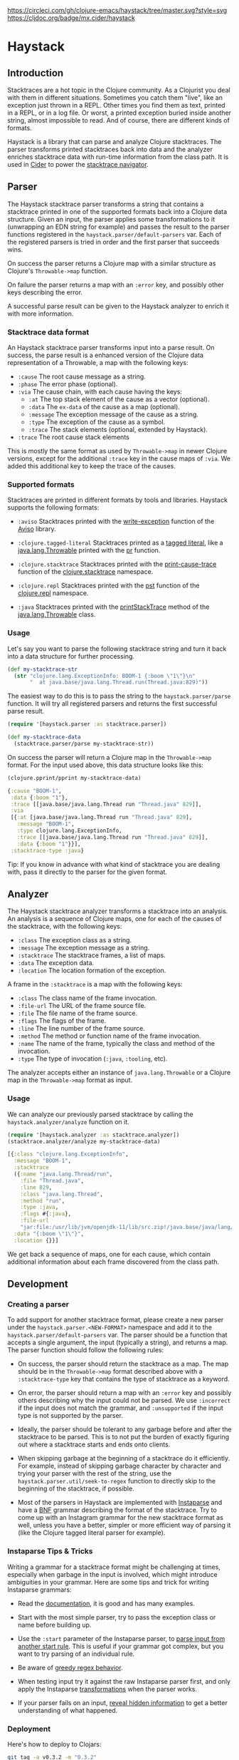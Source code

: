 [[https://circleci.com/gh/clojure-emacs/haystack/tree/master][https://circleci.com/gh/clojure-emacs/haystack/tree/master.svg?style=svg]]
[[https://clojars.org/mx.cider/haystack][https://img.shields.io/clojars/v/mx.cider/haystack.svg]]
[[https://versions.deps.co/clojure-emacs/haystack][https://versions.deps.co/clojure-emacs/haystack/status.svg]]
[[https://codecov.io/gh/clojure-emacs/haystack/][https://codecov.io/gh/clojure-emacs/haystack/branch/master/graph/badge.svg]]
[[https://cljdoc.org/d/mx.cider/haystack/CURRENT][https://cljdoc.org/badge/mx.cider/haystack]]
[[https://clojars.org/mx.cider/haystack][https://versions.deps.co/mx.cider/haystack/downloads.svg]]

* Haystack
** Introduction

Stacktraces are a hot topic in the Clojure community. As a Clojurist
you deal with them in different situations. Sometimes you catch them
"live", like an exception just thrown in a REPL. Other times you find
them as text, printed in a REPL, or in a log file. Or worst, a printed
exception buried inside another string, almost impossible to read. And
of course, there are different kinds of formats.

Haystack is a library that can parse and analyze Clojure
stacktraces. The parser transforms printed stacktraces back into data
and the analyzer enriches stacktrace data with run-time information
from the class path. It is used in [[https://docs.cider.mx][Cider]] to power the [[https://docs.cider.mx/cider/usage/navigating_stacktraces.html][stacktrace
navigator]].

** Parser

The Haystack stacktrace parser transforms a string that contains a
stacktrace printed in one of the supported formats back into a Clojure
data structure. Given an input, the parser applies some
transformations to it (unwrapping an EDN string for example) and
passes the result to the parser functions registered in the
=haystack.parser/default-parsers= var. Each of the registered parsers
is tried in order and the first parser that succeeds wins.

On success the parser returns a Clojure map with a similar structure
as Clojure's =Throwable->map= function.

On failure the parser returns a map with an =:error= key, and possibly
other keys describing the error.

A successful parse result can be given to the Haystack analyzer to
enrich it with more information.

*** Stacktrace data format

An Haystack stacktrace parser transforms input into a parse result. On
success, the parse result is a enhanced version of the Clojure data
representation of a Throwable, a map with the following keys:

- =:cause= The root cause message as a string.
- =:phase= The error phase (optional).
- =:via= The cause chain, with each cause having the keys:
  - =:at= The top stack element of the cause as a vector (optional).
  - =:data= The =ex-data= of the cause as a map (optional).
  - =:message= The exception message of the cause as a string.
  - =:type= The exception of the cause as a symbol.
  - =:trace= The stack elements (optional, extended by Haystack).
- =:trace=  The root cause stack elements

This is mostly the same format as used by =Throwable->map= in newer
Clojure versions, except for the additional =:trace= key in the cause
maps of =:via=. We added this additional key to keep the trace of the
causes.

*** Supported formats

Stacktraces are printed in different formats by tools and
libraries. Haystack supports the following formats:

- =:aviso= Stacktraces printed with the [[https://ioavisopretty.readthedocs.io/en/latest/exceptions.html][write-exception]] function of
  the [[https://github.com/AvisoNovate/pretty][Aviso]] library.

- =:clojure.tagged-literal= Stacktraces printed as a [[https://clojure.org/reference/reader#tagged_literals][tagged literal]],
  like a [[https://docs.oracle.com/javase/8/docs/api/java/lang/Throwable.html][java.lang.Throwable]] printed with the [[https://clojure.github.io/clojure/branch-master/clojure.core-api.html#clojure.core/pr][pr]] function.

- =:clojure.stacktrace= Stacktraces printed with the [[https://clojure.github.io/clojure/branch-master/clojure.stacktrace-api.html#clojure.stacktrace/print-cause-trace][print-cause-trace]]
  function of the [[https://clojure.github.io/clojure/branch-master/clojure.stacktrace-api.html][clojure.stacktrace]] namespace.

- =:clojure.repl= Stacktraces printed with the [[https://clojure.github.io/clojure/branch-master/clojure.repl-api.html#clojure.repl/pst][pst]] function of the
  [[https://clojure.github.io/clojure/branch-master/clojure.repl-api.html][clojure.repl]] namespace.

- =:java= Stacktraces printed with the [[https://docs.oracle.com/javase/8/docs/api/java/lang/Throwable.html#printStackTrace--][printStackTrace]] method of the
  [[https://docs.oracle.com/javase/8/docs/api/java/lang/Throwable.html][java.lang.Throwable]] class.

*** Usage

Let's say you want to parse the following stacktrace string and turn
it back into a data structure for further processing.

#+begin_src clojure :exports code :results silent
  (def my-stacktrace-str
    (str "clojure.lang.ExceptionInfo: BOOM-1 {:boom \"1\"}\n"
         "  at java.base/java.lang.Thread.run(Thread.java:829)"))
#+end_src

The easiest way to do this is to pass the string to the
=haystack.parser/parse= function. It will try all registered
parsers and returns the first successful parse result.

#+begin_src clojure :exports code :results silent
  (require '[haystack.parser :as stacktrace.parser])

  (def my-stacktrace-data
    (stacktrace.parser/parse my-stacktrace-str))
#+end_src

On success the parser will return a Clojure map in the
=Throwable->map= format. For the input used above, this data structure
looks like this:

#+begin_src clojure :exports both :results output :wrap src clojure
  (clojure.pprint/pprint my-stacktrace-data)
#+end_src

#+RESULTS:
#+begin_src clojure
{:cause "BOOM-1",
 :data {:boom "1"},
 :trace [[java.base/java.lang.Thread run "Thread.java" 829]],
 :via
 [{:at [java.base/java.lang.Thread run "Thread.java" 829],
   :message "BOOM-1",
   :type clojure.lang.ExceptionInfo,
   :trace [[java.base/java.lang.Thread run "Thread.java" 829]],
   :data {:boom "1"}}],
 :stacktrace-type :java}
#+end_src

Tip: If you know in advance with what kind of stacktrace you are
dealing with, pass it directly to the parser for the given format.

** Analyzer

The Haystack stacktrace analyzer transforms a stacktrace into an
analysis. An analysis is a sequence of Clojure maps, one for each of
the causes of the stacktrace, with the following keys:

- =:class= The exception class as a string.
- =:message= The exception message as a string.
- =:stacktrace= The stacktrace frames, a list of maps.
- =:data= The exception data.
- =:location= The location formation of the exception.

A frame in the =:stacktrace= is a map with the following keys:

- =:class= The class name of the frame invocation.
- =:file-url= The URL of the frame source file.
- =:file= The file name of the frame source.
- =:flags= The flags of the frame.
- =:line= The line number of the frame source.
- =:method= The method or function name of the frame invocation.
- =:name= The name of the frame, typically the class and method of the invocation.
- =:type= The type of invocation (=:java=, =:tooling=, etc).

The analyzer accepts either an instance of =java.lang.Throwable= or a
Clojure map in the =Throwable->map= format as input.

*** Usage

We can analyze our previously parsed stacktrace by calling the
=haystack.analyzer/analyze= function on it.

#+begin_src clojure :exports both :results pp :wrap src clojure
  (require '[haystack.analyzer :as stacktrace.analyzer])
  (stacktrace.analyzer/analyze my-stacktrace-data)
#+end_src

#+RESULTS:
#+begin_src clojure
[{:class "clojure.lang.ExceptionInfo",
  :message "BOOM-1",
  :stacktrace
  ({:name "java.lang.Thread/run",
    :file "Thread.java",
    :line 829,
    :class "java.lang.Thread",
    :method "run",
    :type :java,
    :flags #{:java},
    :file-url
    "jar:file:/usr/lib/jvm/openjdk-11/lib/src.zip!/java.base/java/lang/Thread.java"}),
  :data "{:boom \"1\"}",
  :location {}}]
#+end_src

We get back a sequence of maps, one for each cause, which contain
additional information about each frame discovered from the class path.

** Development

*** Creating a parser

To add support for another stacktrace format, please create a new
parser under the =haystack.parser.<NEW-FORMAT>= namespace and add it
to the =haystack.parser/default-parsers= var. The parser should be a
function that accepts a single argument, the input (typically a
string), and returns a map. The parser function should follow the
following rules:

- On success, the parser should return the stacktrace as a map. The
  map should be in the =Throwable->map= format described above with a
  =:stacktrace-type= key that contains the type of stacktrace as a
  keyword.

- On error, the parser should return a map with an =:error= key and
  possibly others describing why the input could not be parsed. We use
  =:incorrect= if the input does not match the grammar, and
  =:unsupported= if the input type is not supported by the parser.

- Ideally, the parser should be tolerant to any garbage before and
  after the stacktrace to be parsed. This is to not put the burden of
  exactly figuring out where a stacktrace starts and ends onto
  clients.

- When skipping garbage at the beginning of a stacktrace do it
  efficiently. For example, instead of skipping garbage character by
  character and trying your parser with the rest of the string, use
  the =haystack.parser.util/seek-to-regex= function to
  directly skip to the beginning of the stacktrace, if possible.

- Most of the parsers in Haystack are implemented with [[https://github.com/Engelberg/instaparse][Instaparse]] and
  have a [[https://en.wikipedia.org/wiki/Backus%E2%80%93Naur_form][BNF]] grammar describing the format of the stacktrace. Try to
  come up with an Instagram grammar for the new stacktrace format as
  well, unless you have a better, simpler or more efficient way of
  parsing it (like the Clojure tagged literal parser for example).

*** Instaparse Tips & Tricks

Writing a grammar for a stacktrace format might be challenging at
times, especially when garbage in the input is involved, which might
introduce ambiguities in your grammar. Here are some tips and trick
for writing Instaparse grammars:

- Read the [[https://github.com/Engelberg/instaparse][documentation]], it is good and has many examples.

- Start with the most simple parser, try to pass the exception class
  or name before building up.

- Use the =:start= parameter of the Instaparse parser, to [[https://github.com/Engelberg/instaparse#parsing-from-another-start-rule][parse input
  from another start rule]]. This is useful if your grammar got complex,
  but you want to try parsing of an individual rule.

- Be aware of [[https://github.com/Engelberg/instaparse#regular-expressions-a-word-of-warning][greedy regex behavior]].

- When testing input try it against the raw Instaparse parser first,
  and only apply the Instaparse [[https://github.com/Engelberg/instaparse#transforming-the-tree][transformations]] when the parser works.

- If your parser fails on an input, [[https://github.com/Engelberg/instaparse#revealing-hidden-information][reveal hidden information]] to get a
  better understanding of what happened.

*** Deployment

Here's how to deploy to Clojars:

#+begin_src sh
git tag -a v0.3.2 -m "0.3.2"
git push --tags
#+end_src

** Changelog

[[CHANGELOG.md][CHANGELOG.md]]

** Thanks

The Haystack stacktrace analyzer was written by Jeff Valk ([[https://github.com/jeffvalk][@jeffvalk]])
and was originally part of the [[https://github.com/clojure-emacs/cider-nrepl][cider-nrepl]] project.

** License

Copyright © 2022-23 Cider Contributors

Distributed under the Eclipse Public License, the same as Clojure.
